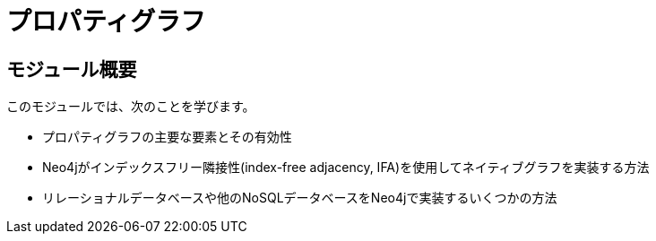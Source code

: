 = プロパティグラフ


// [.video]
// video::fdzfC1o2VEc[youtube,width=560,height=315]


////
Script: M: Neo4j is a Graph Database

https://docs.google.com/document/d/1y7SVQT4oZxBW9tsLvuUDAsQks2d3iXPw6ZUAUgyzno0/edit?usp=sharing

////


[.transcript]
== モジュール概要

このモジュールでは、次のことを学びます。

* プロパティグラフの主要な要素とその有効性
* Neo4jがインデックスフリー隣接性(index-free adjacency, IFA)を使用してネイティブグラフを実装する方法
* リレーショナルデータベースや他のNoSQLデータベースをNeo4jで実装するいくつかの方法

